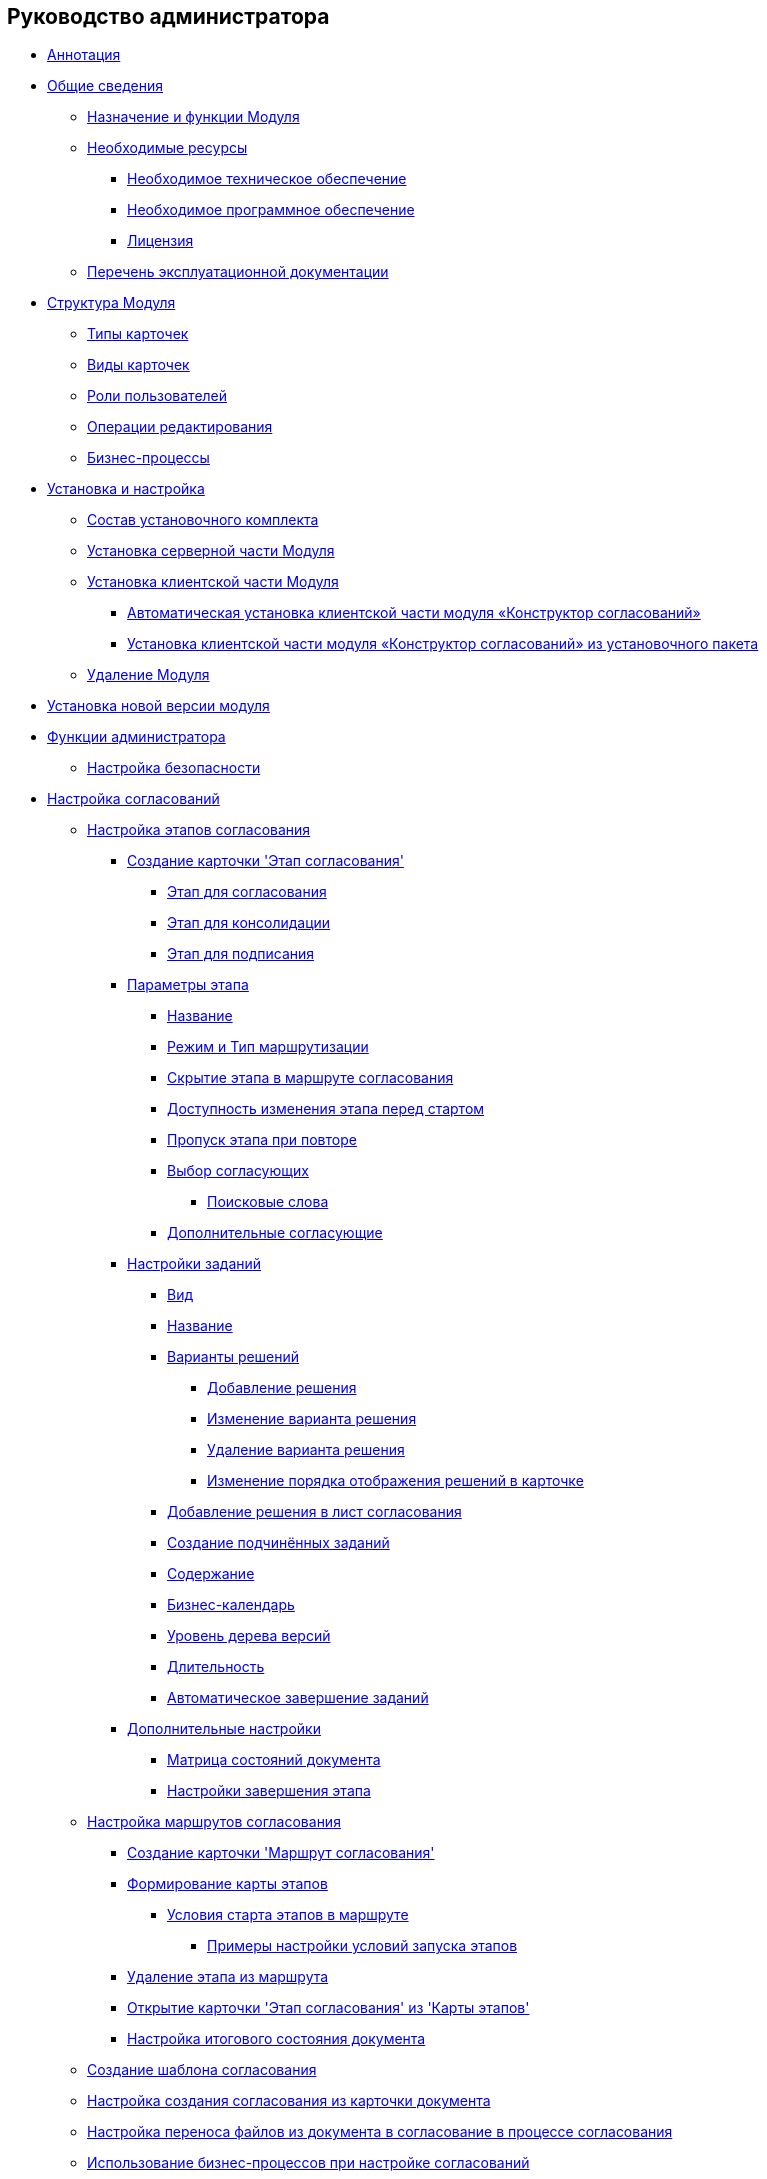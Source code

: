 == Руководство администратора

* link:pages/Annotation.html[Аннотация]
* link:pages/General_information.html[Общие сведения]
** link:pages/Purpose_and_function.html[Назначение и функции Модуля]
** link:pages/Required_resources.html[Необходимые ресурсы]
*** link:pages/Required_resources_hardware.html[Необходимое техническое обеспечение]
*** link:pages/Required_resources_software.html[Необходимое программное обеспечение]
*** link:pages/License.html[Лицензия]
** link:pages/Listof_documentation.html[Перечень эксплуатационной документации]
* link:pages/Structureof_program.html[Структура Модуля]
** link:pages/Card_types.html[Типы карточек]
** link:pages/SubtypesDesigner_settings.html[Виды карточек]
** link:pages/Role_model.html[Роли пользователей]
** link:pages/EditOperations_StateDesigner.html[Операции редактирования]
** link:pages/BusinessProcesses.html[Бизнес-процессы]
* link:pages/Install_and_configuration.html[Установка и настройка]
** link:pages/Installation_kit.html[Состав установочного комплекта]
** link:pages/Install_server.html[Установка серверной части Модуля]
** link:pages/Install_client.html[Установка клиентской части Модуля]
*** link:pages/Install_client_fromserver.html[Автоматическая установка клиентской части модуля «Конструктор согласований»]
*** link:pages/Install_client_frommsi.html[Установка клиентской части модуля «Конструктор согласований» из установочного пакета]
** link:pages/Uninstall.html[Удаление Модуля]
* link:pages/UpdateVersion.html[Установка новой версии модуля]
* link:pages/Administrator_functions.html[Функции администратора]
** link:pages/ConfigureSecurity.html[Настройка безопасности]
* link:pages/Engineer_functions.html[Настройка согласований]
** link:pages/Approval_stage.html[Настройка этапов согласования]
*** link:pages/StageCard_create.html[Создание карточки 'Этап согласования']
**** link:pages/StageCard_create_approval.html[Этап для согласования]
**** link:pages/StageCard_create_consolidation.html[Этап для консолидации]
**** link:pages/StageCard_create_sign.html[Этап для подписания]
*** link:pages/StageParams.html[Параметры этапа]
**** link:pages/StageParams_common.html[Название]
**** link:pages/StageParams_common_mode.html[Режим и Тип маршрутизации]
**** link:pages/StageParams_common_hide_stage.html[Скрытие этапа в маршруте согласования]
**** link:pages/StageParams_change_stage_before_start.html[Доступность изменения этапа перед стартом]
**** link:pages/StageParams_common_miss_stage.html[Пропуск этапа при повторе]
**** link:pages/StageParams_reconcilers.html[Выбор согласующих]
***** link:pages/Search_words_reconciles.html[Поисковые слова]
**** link:pages/StageParams_additional_reconcilers.html[Дополнительные согласующие]
*** link:pages/StageParams_task.html[Настройки заданий]
**** link:pages/StageParams_task_kind.html[Вид]
**** link:pages/StageParams_task_name.html[Название]
**** link:pages/StageParams_task_decisions.html[Варианты решений]
***** link:pages/StageParams_task_decisions_add.html[Добавление решения]
***** link:pages/StageParams_task_decisions_change.html[Изменение варианта решения]
***** link:pages/StageParams_task_decisions_delete.html[Удаление варианта решения]
***** link:pages/StageParams_task_decisions_move.html[Изменение порядка отображения решений в карточке]
**** link:pages/StageParamsExtra_copy_decision_to_list.html[Добавление решения в лист согласования]
**** link:pages/StageParams_PermitSlave.html[Создание подчинённых заданий]
**** link:pages/StageParams_task_contents.html[Содержание]
**** link:pages/StageParams_task_calendar.html[Бизнес-календарь]
**** link:pages/StageParamsExtra_versiontree_level.html[Уровень дерева версий]
**** link:pages/StageParams_task_duration.html[Длительность]
**** link:pages/StageParams_task_auto_approval.html[Автоматическое завершение заданий]
*** link:pages/StageParams_extra.html[Дополнительные настройки]
**** link:pages/StageParamsExtra_matrix_states.html[Матрица состояний документа]
**** link:pages/StageParamsExtra_stage_finish.html[Настройки завершения этапа]
** link:pages/Approval_path.html[Настройка маршрутов согласования]
*** link:pages/PathCard_create.html[Создание карточки 'Маршрут согласования']
*** link:pages/Path_roadmap.html[Формирование карты этапов]
**** link:pages/Start_conditions.html[Условия старта этапов в маршруте]
***** link:pages/Condition_two_positive.html[Примеры настройки условий запуска этапов]
*** link:pages/Path_roadmap_delete.html[Удаление этапа из маршрута]
*** link:pages/Path_roadmap_stage_view.html[Открытие карточки 'Этап согласования' из 'Карты этапов']
*** link:pages/Path_DocFinalState.html[Настройка итогового состояния документа]
** link:pages/TemplateCard_create.html[Создание шаблона согласования]
** link:pages/Set_card_create_mode_consent.html[Настройка создания согласования из карточки документа]
** link:pages/Set_moving_files_from_dcard_to_acard.html[Настройка переноса файлов из документа в согласование в процессе согласования]
** link:pages/Business_process_use.html[Использование бизнес-процессов при настройке согласований]
** link:pages/Business_process_open.html[Просмотр бизнес-процесса из карточки 'Согласование КС']
** link:pages/Set_consolidator_path_control.html[Настройка управления согласованием для консолидатора]
** link:pages/Approving_finish.html[Правила завершения согласований]
* link:pages/Messages.html[Сообщения администратору]
* link:pages/Terms.html[Перечень терминов и их определений]
* link:pages/Abbreviations.html[Перечень принятых сокращений]
